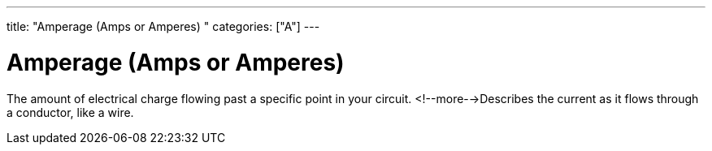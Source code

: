 ---
title: "Amperage (Amps or Amperes) "
categories: ["A"]
---

= Amperage (Amps or Amperes) 

The amount of electrical charge flowing past a specific point in your circuit. <!--more-->Describes the current as it flows through a conductor, like a wire.

